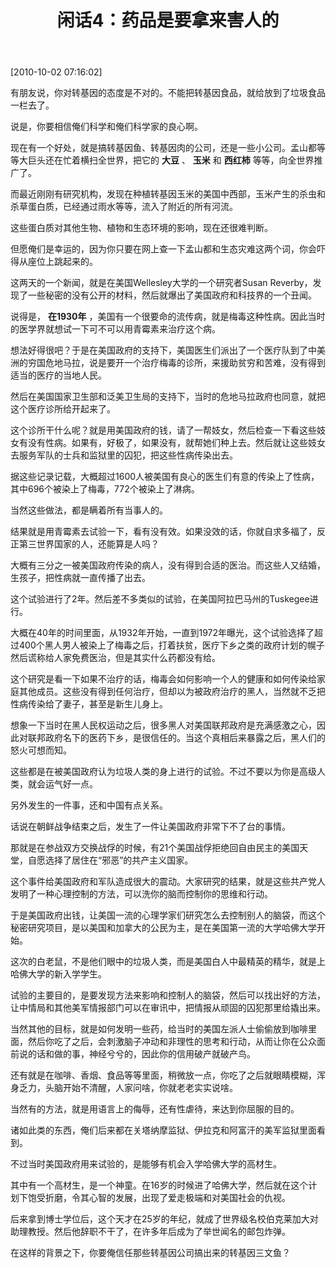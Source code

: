 # -*- org -*-

# Time-stamp: <2011-08-23 18:51:58 Tuesday by ldw>

#+OPTIONS: ^:nil author:nil timestamp:nil creator:nil H:2

#+STARTUP: indent

#+TITLE:  闲话4：药品是要拿来害人的


[2010-10-02 07:16:02]

有朋友说，你对转基因的态度是不对的。不能把转基因食品，就给放到了垃圾食品一栏去了。

说是，你要相信俺们科学和俺们科学家的良心啊。

现在有一个好处，就是搞转基因鱼、转基因肉的公司，还是一些小公司。孟山都等等大巨头还在忙着横扫全世界，把它的 *大豆* 、 *玉米* 和 *西红柿* 等等，向全世界推广了。

而最近刚刚有研究机构，发现在种植转基因玉米的美国中西部，玉米产生的杀虫和杀草蛋白质，已经通过雨水等等，流入了附近的所有河流。

这些蛋白质对其他生物、植物和生态环境的影响，现在还很难判断。

但愿俺们是幸运的，因为你只要在网上查一下孟山都和生态灾难这两个词，你会吓得从座位上跳起来的。

这两天的一个新闻，就是在美国Wellesley大学的一个研究者Susan Reverby，发现了一些秘密的没有公开的材料，然后就爆出了美国政府和科技界的一个丑闻。

说得是， *在1930年* ，美国有一个很要命的流传病，就是梅毒这种性病。因此当时的医学界就想试一下可不可以用青霉素来治疗这个病。

想法好得很吧？于是在美国政府的支持下，美国医生们派出了一个医疗队到了中美洲的穷国危地马拉，说是要开一个治疗梅毒的诊所，来援助贫穷和苦难，没有得到适当的医疗的当地人民。

然后在美国国家卫生部和泛美卫生局的支持下，当时的危地马拉政府也同意，就把这个医疗诊所给开起来了。

这个诊所干什么呢？就是用美国政府的钱，请了一帮妓女，然后检查一下看这些妓女有没有性病。如果有，好极了，如果没有，就帮她们种上去。然后就让这些妓女去服务军队的士兵和监狱里的囚犯，把这些性病传染出去。

据这些记录记载，大概超过1600人被美国有良心的医生们有意的传染上了性病，其中696个被染上了梅毒，772个被染上了淋病。

当然这些做法，都是瞒着所有当事人的。

结果就是用青霉素去试验一下，看有没有效。如果没效的话，你就自求多福了，反正第三世界国家的人，还能算是人吗？

大概有三分之一被美国政府传染的病人，没有得到合适的医治。而这些人又结婚，生孩子，把性病就一直传播了出去。

这个试验进行了2年。然后差不多类似的试验，在美国阿拉巴马州的Tuskegee进行。

大概在40年的时间里面，从1932年开始，一直到1972年曝光，这个试验选择了超过400个黑人男人被染上了梅毒之后，打着扶贫，医疗下乡之类的政府计划的幌子然后谎称给人家免费医治，但是其实什么药都没有给。

这个研究是看一下如果不治疗的话，梅毒会如何影响一个人的健康和如何传染给家庭其他成员。这些没有得到任何治疗，但却以为被政府治疗的黑人，当然就不乏把性病传染给了妻子，甚至是新生儿身上。

想象一下当时在黑人民权运动之后，很多黑人对美国联邦政府是充满感激之心，因此对联邦政府名下的医药下乡，是很信任的。当这个真相后来暴露之后，黑人们的怒火可想而知。

这些都是在被美国政府认为垃圾人类的身上进行的试验。不过不要以为你是高级人类，就会运气好一点。

另外发生的一件事，还和中国有点关系。

话说在朝鲜战争结束之后，发生了一件让美国政府非常下不了台的事情。

那就是在参战双方交换战俘的时候，有21个美国战俘拒绝回自由民主的美国天堂，自愿选择了居住在“邪恶”的共产主义国家。

这个事件给美国政府和军队造成很大的震动。大家研究的结果，就是这些共产党人发明了一种心理控制的方法，可以洗你的脑而控制你的思维和行动。

于是美国政府出钱，让美国一流的心理学家们研究怎么去控制别人的脑袋，而这个秘密研究项目，是以美国和加拿大的公民为主，是在美国第一流的大学哈佛大学开始。

这次的白老鼠，不是他们眼中的垃圾人类，而是美国白人中最精英的精华，就是上哈佛大学的新入学学生。

试验的主要目的，是要发现方法来影响和控制人的脑袋，然后可以找出好的方法，让中情局和其他美军情报部门可以在审讯中，把情报从顽固的囚犯那里给撬出来。

当然其他的目标，就是如何发明一些药，给当时的美国左派人士偷偷放到咖啡里面，然后你吃了之后，会刺激脑子冲动和非理性的思考和行动，从而让你在公众面前说的话和做的事，神经兮兮的，因此你的信用破产就破产鸟。

还有就是在咖啡、香烟、食品等等里面，稍微放一点，你吃了之后就眼睛模糊，浑身乏力，头脑开始不清醒，人家问啥，你就老老实实说啥。

当然有的方法，就是用语言上的侮辱，还有性虐待，来达到你屈服的目的。

诸如此类的东西，俺们后来都在关塔纳摩监狱、伊拉克和阿富汗的美军监狱里面看到。

不过当时美国政府用来试验的，是能够有机会入学哈佛大学的高材生。

其中有一个高材生，是一个神童。在16岁的时候进了哈佛大学，然后就在这个计划下饱受折磨，令其心智的发展，出现了爱走极端和对美国社会的仇视。

后来拿到博士学位后，这个天才在25岁的年纪，就成了世界级名校伯克莱加大对助理教授。然后他辞职不干了，在许多年后成为了举世闻名的邮包炸弹。

在这样的背景之下，你要俺信任那些转基因公司搞出来的转基因三文鱼？
